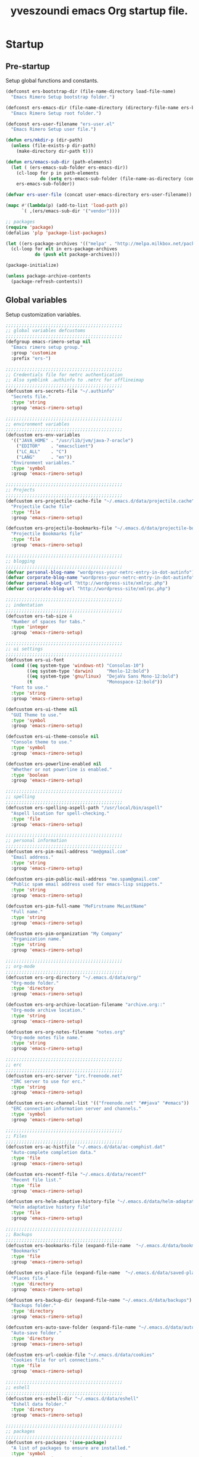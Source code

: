 #+TITLE:       yveszoundi emacs Org startup file.
#+EMAIL:       rimerosolutions AT gmail DOT com
#+STARTUP:     odd hidestars fold
#+LANGUAGE:    en
#+OPTIONS:     skip:nil toc:nil
#+HTML_HEAD:   <link rel="publisher" href="https://github.com/yveszoundi" />

* Startup
** Pre-startup
   Setup global functions and constants.

   #+begin_src emacs-lisp
     (defconst ers-bootstrap-dir (file-name-directory load-file-name)
       "Emacs Rimero Setup bootstrap folder.")
     
     (defconst ers-emacs-dir (file-name-directory (directory-file-name ers-bootstrap-dir))
       "Emacs Rimero Setup root folder.")
     
     (defconst ers-user-filename "ers-user.el"
       "Emacs Rimero Setup user file.")
     
     (defun ers/mkdir-p (dir-path)
       (unless (file-exists-p dir-path)
         (make-directory dir-path t)))
     
     (defun ers/emacs-sub-dir (path-elements)
       (let ( (ers-emacs-sub-folder ers-emacs-dir))
         (cl-loop for p in path-elements
                  do (setq ers-emacs-sub-folder (file-name-as-directory (concat ers-emacs-sub-folder p))))
         ers-emacs-sub-folder))
     
     (defvar ers-user-file (concat user-emacs-directory ers-user-filename))
     
     (mapc #'(lambda(p) (add-to-list 'load-path p))
           `( ,(ers/emacs-sub-dir '("vendor"))))
     
     ;; packages
     (require 'package)
     (defalias 'plp 'package-list-packages)
     
     (let ((ers-package-archives '(("melpa" . "http://melpa.milkbox.net/packages/"))))
       (cl-loop for elt in ers-package-archives
                do (push elt package-archives)))
     
     (package-initialize)
     
     (unless package-archive-contents
       (package-refresh-contents))
   #+end_src
   
** Global variables
   Setup customization variables.
   
   #+begin_src emacs-lisp
     ;;;;;;;;;;;;;;;;;;;;;;;;;;;;;;;;;;;;;;;;;;;;
     ;; global variables defcustoms
     ;;;;;;;;;;;;;;;;;;;;;;;;;;;;;;;;;;;;;;;;;;;;
     (defgroup emacs-rimero-setup nil
       "Emacs rimero setup group."
       :group 'customize
       :prefix "ers-")
     
     ;;;;;;;;;;;;;;;;;;;;;;;;;;;;;;;;;;;;;;;;;;;;
     ;; Credentials file for netrc authentication
     ;; Also symblink .authinfo to .netrc for offlineimap
     ;;;;;;;;;;;;;;;;;;;;;;;;;;;;;;;;;;;;;;;;;;;;
     (defcustom ers-secrets-file "~/.authinfo"
       "Secrets file."
       :type 'string
       :group 'emacs-rimero-setup)
     
     ;;;;;;;;;;;;;;;;;;;;;;;;;;;;;;;;;;;;;;;;;;;;
     ;; environment variables
     ;;;;;;;;;;;;;;;;;;;;;;;;;;;;;;;;;;;;;;;;;;;;
     (defcustom ers-env-variables
       '(("JAVA_HOME" . "/usr/lib/jvm/java-7-oracle")
         ("EDITOR"    . "emacsclient")
         ("LC_ALL"    . "C")
         ("LANG"      . "en"))
       "Environment variables."
       :type 'symbol
       :group 'emacs-rimero-setup)
     
     ;;;;;;;;;;;;;;;;;;;;;;;;;;;;;;;;;;;;;;;;;;;;
     ;; Projects
     ;;;;;;;;;;;;;;;;;;;;;;;;;;;;;;;;;;;;;;;;;;;;
     (defcustom ers-projectile-cache-file "~/.emacs.d/data/projectile.cache"
       "Projectile Cache file"
       :type 'file
       :group 'emacs-rimero-setup)
     
     (defcustom ers-projectile-bookmarks-file "~/.emacs.d/data/projectile-bookmarks.eld"
       "Projectile Bookmarks file"
       :type 'file
       :group 'emacs-rimero-setup)
     
     ;;;;;;;;;;;;;;;;;;;;;;;;;;;;;;;;;;;;;;;;;;;;
     ;; blogging
     ;;;;;;;;;;;;;;;;;;;;;;;;;;;;;;;;;;;;;;;;;;;;
     (defvar personal-blog-name "wordpress-your-netrc-entry-in-dot-autinfo")
     (defvar corporate-blog-name "wordpress-your-netrc-entry-in-dot-autinfo")
     (defvar personal-blog-url "http://wordpress-site/xmlrpc.php")
     (defvar corporate-blog-url "http://wordpress-site/xmlrpc.php")
     
     ;;;;;;;;;;;;;;;;;;;;;;;;;;;;;;;;;;;;;;;;;;;;
     ;; indentation
     ;;;;;;;;;;;;;;;;;;;;;;;;;;;;;;;;;;;;;;;;;;;;
     (defcustom ers-tab-size 4
       "Number of spaces for tabs."
       :type 'integer
       :group 'emacs-rimero-setup)
     
     ;;;;;;;;;;;;;;;;;;;;;;;;;;;;;;;;;;;;;;;;;;;;
     ;; ui settings
     ;;;;;;;;;;;;;;;;;;;;;;;;;;;;;;;;;;;;;;;;;;;;
     (defcustom ers-ui-font
       (cond ((eq system-type 'windows-nt) "Consolas-10")
             ((eq system-type 'darwin)     "Menlo-12:bold")
             ((eq system-type 'gnu/linux)  "DejaVu Sans Mono-12:bold")
             (t                            "Monospace-12:bold"))
       "Font to use."
       :type 'string
       :group 'emacs-rimero-setup)
     
     (defcustom ers-ui-theme nil
       "GUI Theme to use."
       :type 'symbol
       :group 'emacs-rimero-setup)
     
     (defcustom ers-ui-theme-console nil
       "Console theme to use."
       :type 'symbol
       :group 'emacs-rimero-setup)
     
     (defcustom ers-powerline-enabled nil
       "Whether or not powerline is enabled."
       :type 'boolean
       :group 'emacs-rimero-setup)
     
     ;;;;;;;;;;;;;;;;;;;;;;;;;;;;;;;;;;;;;;;;;;;;
     ;; spelling
     ;;;;;;;;;;;;;;;;;;;;;;;;;;;;;;;;;;;;;;;;;;;;
     (defcustom ers-spelling-aspell-path "/usr/local/bin/aspell"
       "Aspell location for spell-checking."
       :type 'file
       :group 'emacs-rimero-setup)
     
     ;;;;;;;;;;;;;;;;;;;;;;;;;;;;;;;;;;;;;;;;;;;;
     ;; personal information
     ;;;;;;;;;;;;;;;;;;;;;;;;;;;;;;;;;;;;;;;;;;;;
     (defcustom ers-pim-mail-address "me@gmail.com"
       "Email address."
       :type 'string
       :group 'emacs-rimero-setup)
     
     (defcustom ers-pim-public-mail-address "me.spam@gmail.com"
       "Public spam email address used for emacs-lisp snippets."
       :type 'string
       :group 'emacs-rimero-setup)
     
     (defcustom ers-pim-full-name "MeFirstname MeLastName"
       "Full name."
       :type 'string
       :group 'emacs-rimero-setup)
     
     (defcustom ers-pim-organization "My Company"
       "Organization name."
       :type 'string
       :group 'emacs-rimero-setup)
     
     ;;;;;;;;;;;;;;;;;;;;;;;;;;;;;;;;;;;;;;;;;;;;
     ;; org-mode
     ;;;;;;;;;;;;;;;;;;;;;;;;;;;;;;;;;;;;;;;;;;;;
     (defcustom ers-org-directory "~/.emacs.d/data/org/"
       "Org-mode folder."
       :type 'directory
       :group 'emacs-rimero-setup)
     
     (defcustom ers-org-archive-location-filename "archive.org::"
       "Org-mode archive location."
       :type 'string
       :group 'emacs-rimero-setup)
     
     (defcustom ers-org-notes-filename "notes.org"
       "Org-mode notes file name."
       :type 'string
       :group 'emacs-rimero-setup)
     
     ;;;;;;;;;;;;;;;;;;;;;;;;;;;;;;;;;;;;;;;;;;;;
     ;; erc
     ;;;;;;;;;;;;;;;;;;;;;;;;;;;;;;;;;;;;;;;;;;;;
     (defcustom ers-erc-server "irc.freenode.net"
       "IRC server to use for erc."
       :type 'string
       :group 'emacs-rimero-setup)
     
     (defcustom ers-erc-channel-list '(("freenode.net" "##java" "#emacs"))
       "ERC connection information server and channels."
       :type 'symbol
       :group 'emacs-rimero-setup)
     
     ;;;;;;;;;;;;;;;;;;;;;;;;;;;;;;;;;;;;;;;;;;;;
     ;; Files
     ;;;;;;;;;;;;;;;;;;;;;;;;;;;;;;;;;;;;;;;;;;;;
     (defcustom ers-ac-histfile "~/.emacs.d/data/ac-comphist.dat"
       "Auto-complete completion data."
       :type 'file
       :group 'emacs-rimero-setup)
     
     (defcustom ers-recentf-file "~/.emacs.d/data/recentf"
       "Recent file list."
       :type 'file
       :group 'emacs-rimero-setup)
     
     (defcustom ers-helm-adaptive-history-file "~/.emacs.d/data/helm-adaptative-history-file"
       "Helm adaptative history file"
       :type 'file
       :group 'emacs-rimero-setup)
     
     ;;;;;;;;;;;;;;;;;;;;;;;;;;;;;;;;;;;;;;;;;;;;
     ;; Backups
     ;;;;;;;;;;;;;;;;;;;;;;;;;;;;;;;;;;;;;;;;;;;;
     (defcustom ers-bookmarks-file (expand-file-name  "~/.emacs.d/data/bookmarks")
       "Bookmarks"
       :type 'file
       :group 'emacs-rimero-setup)
     
     (defcustom ers-place-file (expand-file-name  "~/.emacs.d/data/saved-places")
       "Places file."
       :type 'directory
       :group 'emacs-rimero-setup)
     
     (defcustom ers-backup-dir (expand-file-name "~/.emacs.d/data/backups")
       "Backups folder."
       :type 'directory
       :group 'emacs-rimero-setup)
     
     (defcustom ers-auto-save-folder (expand-file-name "~/.emacs.d/data/auto-save-list/")
       "Auto-save folder."
       :type 'directory
       :group 'emacs-rimero-setup)
     
     (defcustom ers-url-cookie-file "~/.emacs.d/data/cookies"
       "Cookies file for url connections."
       :type 'file
       :group 'emacs-rimero-setup)
     
     ;;;;;;;;;;;;;;;;;;;;;;;;;;;;;;;;;;;;;;;;;;;;
     ;; eshell
     ;;;;;;;;;;;;;;;;;;;;;;;;;;;;;;;;;;;;;;;;;;;;
     (defcustom ers-eshell-dir "~/.emacs.d/data/eshell"
       "Eshell data folder."
       :type 'directory
       :group 'emacs-rimero-setup)
     
     ;;;;;;;;;;;;;;;;;;;;;;;;;;;;;;;;;;;;;;;;;;;;
     ;; packages
     ;;;;;;;;;;;;;;;;;;;;;;;;;;;;;;;;;;;;;;;;;;;;
     (defcustom ers-packages '(use-package)
       "A list of packages to ensure are installed."
       :type 'symbol
       :group 'emacs-rimero-setup)
     
     ;;;;;;;;;;;;;;;;;;;;;;;;;;;;;;;;;;;;;;;;;;;;
     ;; Programs
     ;;;;;;;;;;;;;;;;;;;;;;;;;;;;;;;;;;;;;;;;;;;;
     (defcustom ers-browser-program
       (cond ((eq system-type 'windows-nt) 'browse-url-default-windows-browser)
             ((eq system-type 'darwin)     'browse-url-default-macosx-browser)
             (t                            'browse-url-default-linux-browser))
       "Browser application:"
       :type 'symbol
       :group 'emacs-rimero-setup)
   #+end_src
   
** Post-startup
 
   Define package utility methods and install default packages.

   #+begin_src emacs-lisp
     (defun ers/package-install (pkg)
       "Install a package."
       (unless (package-installed-p pkg)
         (package-install pkg)))
     
     (defun ers/packages-install (pkgs)
       "Install a list of packages."
       (if (sequencep pkgs)
           (cl-loop for pkg in pkgs
                    do (ers/package-install pkg))
         (message "The list of packages must be a list!")))
     
     (ers/packages-install ers-packages)
     
     (require 'use-package)
     (require 'netrc)
     
     (ers/mkdir-p ers-org-directory)
   #+end_src
   

* Sane defaults

  Setup some emacs defaults.

  #+begin_src emacs-lisp    
    (bind-key* "C-s" 'isearch-forward-regexp)
    (bind-key* "C-r" 'isearch-backward-regexp)
    
    ;; Enable disabled commands
    (put 'downcase-region  'disabled nil)
    (put 'upcase-region    'disabled nil)
    (put 'erase-buffer     'disabled nil)
    
    ;; Transparently open compressed files
    (auto-compression-mode t)
  #+end_src

* Backups

  Setup backups.

  #+begin_src emacs-lisp
(setq backup-directory-alist         `(("." . ,ers-backup-dir))
      delete-old-versions            t
      kept-new-versions              6
      kept-old-versions              2
      version-control                t
      bookmark-default-file          ers-bookmarks-file
      url-cookie-file                ers-url-cookie-file
      auto-save-list-file-prefix     ers-auto-save-folder
      ;;auto-save-file-name-transforms `((".*" ,ers-auto-save-folder t))
      tramp-auto-save-directory      ers-auto-save-folder)
  #+end_src
  
* Aliases
  #+begin_src emacs-lisp
  (defalias 'yes-or-no-p 'y-or-n-p)
  (defalias 'serc        'ers/start-erc)
  #+end_src
  
* Utility functions
  
  #+begin_src emacs-lisp
    (defun ers/close-other-buffer ()
      "Close other buffer window."
      (interactive)
      (when (window-parent)
        (other-window -1)
        (bury-buffer)
        (other-window -1)))
    
    (defun ers/eval-and-replace (value)
      "Evaluate the sexp at point and replace it with its value"
      (interactive (list (eval-last-sexp nil)))
      (kill-sexp -1)
      (insert (format "%S" value)))
    
    (defun ers/get-string-from-file (filePath)
      "Return filePath's file content."
      (with-temp-buffer
        (insert-file-contents filePath)
        (buffer-string)))
    
    (defun ers/comment-or-uncomment-line-or-region ()
      "Comment or uncomment the current line or region."
      (interactive)
      (if (region-active-p)
          (comment-or-uncomment-region (region-beginning) (region-end))
        (comment-or-uncomment-region (line-beginning-position) (line-end-position))))
    
    (defun ers/copy-symbol-at-point ()
      "Copy the symbol at point."
      (interactive)
      (let ((b (bounds-of-thing-at-point 'symbol)))
        (when b
          (save-excursion
            (kill-ring-save (car b) (cdr b))))))
    
    (when (eq system-type 'darwin)
      (defvar osx-pbpaste-cmd "/usr/bin/pbpaste"
        "*command-line paste program")
    
      (defvar osx-pbcopy-cmd "/usr/bin/pbcopy"
        "*command-line copy program")
    
      (defun osx-pbpaste ()
        "paste the contents of the os x clipboard into the buffer at point."
        (interactive)
        (call-process osx-pbpaste-cmd nil t t))
    
      (defun osx-pbcopy ()
        "copy the contents of the region into the os x clipboard."
        (interactive)
        (if (or (and (boundp 'mark-active) mark-active)
                (and (fboundp 'region-exists-p) (region-exists-p)))
            (call-process-region
             (region-beginning) (region-end) osx-pbcopy-cmd nil t t)
          (error "region not selected"))))
    
    (defun ers/recompile-init-files()
      "Recompile emacsd files."
      (interactive)
      (byte-recompile-directory user-emacs-directory 0 nil))
  #+end_src
  
* Encoding settings
  
  #+begin_src emacs-lisp
    (set-language-environment   'utf-8)
    (set-keyboard-coding-system 'utf-8)
    (setq locale-coding-system  'utf-8)
    (set-default-coding-systems 'utf-8)
    (set-terminal-coding-system 'utf-8)
    
    (unless (eq system-type 'windows-nt)
      (set-selection-coding-system 'utf-8))
    
    (prefer-coding-system 'utf-8)    
  #+end_src
  
* Eshell configuration
  
  #+begin_src emacs-lisp
    (setq eshell-directory-name ers-eshell-dir)
    
    ;; Set environment variables
    (dolist (p ers-env-variables)
      (setenv (car p) (cdr p)))
    
    (use-package exec-path-from-shell
      :ensure exec-path-from-shell
      :init (when (eq system-type 'darwin)
              (setq exec-path-from-shell-variables '("PATH" "MANPATH" "SHELL")))
      :config (when (eq system-type 'darwin)
                (exec-path-from-shell-initialize)))
    
        ;;;;;;;;;;;;;;;;;;;;;;;;;;;;;;;;;;;;;;;;;;;;
    ;; EShell settings
        ;;;;;;;;;;;;;;;;;;;;;;;;;;;;;;;;;;;;;;;;;;;;
    (require 'eshell)
    
    (require 'vc-git)
    (defun get-git-branch-name (path)
      (let ((git-directory (concat path "/.git")))
        (if (file-exists-p git-directory)
            (concat " (" (vc-git-mode-line-string git-directory) ") ")
          "")))
    
    (defun get-full-time()
      "Full date and time"
      (format-time-string "%a %d.%m.%y %H:%M:%S" (current-time)))
    
    (setq eshell-prompt-function (lambda nil
                                   (concat
                                    "\n"
                                    (concat "[" (eshell/pwd) "] - " (get-full-time))
                                    "\n"
                                    (user-login-name)
                                    "@"
                                    (system-name)
                                    (get-git-branch-name (eshell/pwd))
                                    " $ " )))
    
    (setq eshell-highlight-prompt       nil
          eshell-history-size           8000
          eshell-path-env               (getenv "PATH")
          eshell-cmpl-cycle-completions nil
          eshell-prompt-regexp          "^[^#$]*[#$] ")
    
    (if (boundp 'eshell-save-history-on-exit)
        (setq eshell-save-history-on-exit t)) ; Don't ask, just save
    
    (if (boundp 'eshell-ask-to-save-history)
        (setq eshell-ask-to-save-history 'always)) ; For older(?) version
    
    (autoload 'ansi-color-for-comint-mode-on "ansi-color" nil t)
    (add-hook 'shell-mode-hook 'ansi-color-for-comint-mode-on)
    
    (defun up (&optional level)
      "Change directory from one up to a level of folders."
      (if level
          (let ((path-string ""))
            (cl-dotimes (i level)
              (setq path-string (concat "../" path-string)))
            (cd path-string))
        (cd "..")))
  #+end_src
  
* Indentation settings
  
  #+begin_src emacs-lisp
    (setq-default indent-tabs-mode nil)
    
    (defun ers/indentation-apply-style ()
      (cl-loop for elt in '("c-basic-offset"
                            "tab-width"
                            "js2-basic-offset"
                            "js-indent-level"
                            "py-indent-offset"
                            "sgml-basic-offset"
                            "nxml-child-indent"
                            "nxml-outline-child-indent")
               do (progn
                    (eval `(setq-default ,(intern elt) ers-tab-size))
                    (eval `(setq ,(intern elt) ers-tab-size)))))
    
    (defun ers/indentation-reset-tab-size (new-tab-size)
      (interactive "nEnter new tab size:\n")
      (setq ers-tab-size new-tab-size)
      (ers/indentation-apply-style))
    
    (ers/indentation-apply-style)
    
    (defun ers/indent-region-or-buffer ()
      "Indents an entire buffer using the default intenting scheme."
      (interactive)
    
      (if (region-active-p)
          (indent-region (region-beginning) (region-end))
        (progn
          (delete-trailing-whitespace)
          (indent-region (point-min) (point-max) nil)
          (untabify (point-min) (point-max)))))
    
    (bind-key "C-x /" 'ers/indent-region-or-buffer)
    (bind-key "RET"   'newline-and-indent)
  #+end_src
  
* Org mode settings
  
  #+begin_src emacs-lisp
    (use-package org
      :ensure htmlize
      :init (progn
              (setq org-directory ers-org-directory)
    
              ;; default settings
              (setq org-archive-location (concat org-directory ers-org-archive-location-filename)
                    org-agenda-files (directory-files org-directory t "\.org$")
                    org-export-html-postamble nil
                    org-ers-notes-file (concat org-directory ers-org-notes-filename))
    
              ;; org capture menu
              (setq org-capture-templates
                    '(("d" "Tasks" entry
                       (file+headline org-ers-notes-file "Tasks")
                       "* TODO %?
    SCHEDULED: %^t"          :clock-in t :clock-resume t)
    
                      ("e" "Quick task" entry
                       (file+headline org-ers-notes-file "Tasks")
                       "* TODO %^{Task}
    SCHEDULED: %^t"
    
                       :immediate-finish t)
    
                      ("f" "Orientation" entry (file org-ers-notes-file)
                       "* ORIENTATION %? :@orientation:
    SCHEDULED: %^t"  :clock-in t :clock-resume t)
    
                      ("g" "Coding" entry (file org-ers-notes-file)
                       "* CODING%? :@coding:
    SCHEDULED: %^t"  :clock-in t :clock-resume t)
    
                      ("h" "Help" entry (file org-ers-notes-file)
                       "* HELP %? :@help:
    SCHEDULED: %^t"  :clock-in t :clock-resume t)
    
    
                      ("i" "Phone call" entry (file org-ers-notes-file)
                       "* PHONE %? :@phone:
    SCHEDULED: %^t"   :clock-in t :clock-resume t)
    
    
                      ("j" "Mail browsing" entry (file org-ers-notes-file)
                       "* EMAIL Browsing :@email:
    SCHEDULED: %^t"    :clock-in t :clock-resume t)
    
    
                      ("k" "Mail reply" entry (file org-ers-notes-file)
                       "* EMAIL Reply %? :@email:
    SCHEDULED: %^t"    :clock-in t :clock-resume t)
    
    
                      ("k" "Team Meetings" entry (file org-ers-notes-file)
                       "* TEAM MEETING :@meeting:
    SCHEDULED: %^t"    :clock-in t :clock-resume t)
    
    
                      ("k" "Other meetings" entry (file org-ers-notes-file)
                       "* MEETING %? :@meeting:
    SCHEDULED: %^t"   :clock-in t :clock-resume t)
    
    
                      ("l" "Break" entry (file org-ers-notes-file)
                       "* BREAK :@break:
    SCHEDULED: %^t"    :clock-in t :clock-resume t)))
    
              ;; todo states
              (setq org-todo-keywords '((sequence "TODO(t)" "|" "DONE(d)" "|" "WAITING(w)")
                                        (sequence "REPORT(r)" "BUG(b)" "KNOWNCAUSE(k)" "|" "FIXED(f)")
                                        (sequence "|" "CANCELED(c)")))
    
              ;; tags
              (setq org-tag-alist '(("@orientation" . ?a)
                                    ("@coding" . ?b)
                                    ("@help" . ?c)
                                    ("@phone" . ?d)
                                    ("@documentation" . ?e)
                                    ("@meeting" . ?f)
                                    ("@email" . ?g)
                                    ("@break" . ?h)))
    
              ;; require htmlize.el
              (setq org-agenda-exporter-settings'((ps-number-of-columns 2)
                                                  (ps-landscape-mode t)
                                                  (org-agenda-add-entry-text-maxlines 5)
                                                  (htmlize-output-type 'css)))))
  #+end_src
  
* Personal information
  
  #+begin_src emacs-lisp
    (setq user-mail-address ers-pim-mail-address
          user-full-name ers-pim-full-name
          message-signature-file "~/.signature")
  #+end_src
  
* Programming and related
  
** Version control

   Setup svn and git.

   #+begin_src emacs-lisp
     (use-package vc-svn
       :ensure dsvn
       :init (progn
               (autoload 'svn-status "dsvn" "Run `svn status'." t)
               (autoload 'svn-update "dsvn" "Run `svn update'." t)))
     
     (use-package magit
       :ensure magit
       :bind    ("C-x g" . magit-status)
       :config  (defadvice magit-status (after magit-status-advice (dir) activate)
                  (when (window-parent)
                    (delete-other-windows))))
   #+end_src
   
** Project management
   Use projectile for project management.

   #+begin_src emacs-lisp
  (use-package projectile
    :ensure projectile
    :config (projectile-global-mode t)
    :init (setq projectile-cache-file          ers-projectile-cache-file
                projectile-known-projects-file ers-projectile-bookmarks-file
                projectile-indexing-method     'native                
                projectile-enable-caching      t)
    :diminish projectile-mode)
   #+end_src
  
** Groovy and Grails 

   Settings for Groovy and Grails development.

*** Groovy mode
   #+begin_src emacs-lisp
     (use-package groovy-mode
       :ensure groovy-mode
       :defer t
       :mode ("\\.\\(groovy\\|gradle\\)$" . groovy-mode))
   #+end_src
   
*** Grails settings
   
   #+begin_src emacs-lisp
  (use-package grails-projectile-mode
    :init (grails-projectile-global-mode t)
    :diminish grails-projectile-mode)
   #+end_src
   
** XML mode
   
   #+begin_src emacs-lisp
     (use-package nxml-mode
       :init (setq nxml-slash-auto-complete-flag t)
       :defer t
       :mode ("\\.\\(pom\\|xsd\\|xsl\\|xslt\\|gsp\\)$" . nxml-mode))
   #+end_src
   
** Markdown keybindings
   
   #+begin_src emacs-lisp
     (use-package markdown-mode
       :ensure markdown-mode
       :defer t
       :mode ("\\.\\(markdown\\|mdown\\|md\\)$" . markdown-mode))
   #+end_src
   
* Yasnippets configuration
  
  #+begin_src emacs-lisp
    (use-package yasnippet
      :ensure yasnippet
      :init (setq yas-verbosity 1)
      :config (progn
                (yas-global-mode t)
    
                (let* ((yas-elpa-snippets-folder (car (file-expand-wildcards
                                                       (concat user-emacs-directory "elpa/yasnippet-*/snippets"))))
                       (yas-folder-candidates  `(,yas-elpa-snippets-folder
                                                 ,(concat user-emacs-directory "snippets")
                                                 ,(concat ers-emacs-dir "snippets"))))
    
                  (cl-loop for p in yas-folder-candidates
                           when (not (file-exists-p p)) do (cl-delete p yas-folder-candidates))
    
                  (setq yas-snippet-dirs yas-folder-candidates))
                (yas-reload-all))
      :diminish yas-minor-mode)
  #+end_src
  
* Spellchecking configuration
  
  #+begin_src emacs-lisp
    (setq ispell-program-name ers-spelling-aspell-path)
  #+end_src
  
* Networking
** Web browsing
   
   #+begin_src emacs-lisp
     (setq browse-url-browser-function          ers-browser-program
           browse-url-new-window-flag           t
           browse-url-firefox-new-window-is-tab t)
     (bind-key "C-c m ." 'browse-url-at-point)
     
     ;; w3m
     (use-package w3m
       :ensure w3m
       :init (setq w3m-coding-system             'utf-8
                   w3m-file-coding-system        'utf-8
                   w3m-file-name-coding-system   'utf-8
                   w3m-input-coding-system       'utf-8
                   w3m-output-coding-system      'utf-8
                   w3m-terminal-coding-system    'utf-8
                   w3m-use-cookies               t
                   w3m-cookie-accept-bad-cookies t)
       :bind ("C-c m w" . w3m-browse-url))
     
   #+end_src
   
** IRC configuration
   
   #+begin_src emacs-lisp
     (use-package erc
       :config (progn
                 (setq erc-kill-buffer-on-part          t
                       erc-prompt-for-nickserv-password nil
                       erc-autojoin-channels-alist      ers-erc-channel-list
                       erc-kill-queries-on-quit         t
                       erc-hide-list                    '("JOIN" "PART" "QUIT" "NICK")
                       erc-kill-server-buffer-on-quit   t)
     
                 ;; auto-fill buffer window
                 (add-hook 'window-configuration-change-hook
                           '(lambda () (setq erc-fill-column (- (window-width) 2)))))
     
       :init (defun ers/start-erc ()
               (interactive)
               (let ((erc-config (netrc-machine (netrc-parse ers-secrets-file) "erc-config" t)))
                 (erc :server   ers-erc-server
                      :nick     (netrc-get erc-config "login")
                      :password (netrc-get erc-config "password")))))
     
   #+end_src
   
** Blogging
   
   #+begin_src emacs-lisp
     (use-package org2blog
       :ensure org2blog
       :config (setq corporate-blog (netrc-machine (netrc-parse ers-secrets-file) "corporate-blog" t)
                     personal-blog  (netrc-machine (netrc-parse ers-secrets-file) "personal-blog"  t)
                     org2blog/wp-blog-alist `((,corporate-blog-name
                                               :url ,corporate-blog-url
                                               :username (netrc-get corporate-blog "login")
                                               :password (netrc-get corporate-blog "password"))
                                              (,personal-blog-name
                                               :url ,personal-blog-url
                                               :username (netrc-get personal-blog "login")
                                               :password (netrc-get personal-blog "password")))))
     
   #+end_src
   
* Various utilities
  
  #+begin_src emacs-lisp
    (defun ers/insert-time (&optional date-pattern)
      "Inserts the time given an optional pattern."
      (interactive "P")
      (let ((current-date-pattern (or date-pattern "%a %d.%m.%y %H:%M:%S")))
        (insert (ers/get-date current-date-pattern))))
    
    (defun ers/get-date (date-pattern)
      "Returns a formatted date for a given pattern."
      (format-time-string date-pattern (current-time)))
    
    (defun ers/insert-date-simple ()
      "Inserts the time in year-month-date format."
      (interactive)
      (ers/insert-time "%Y-%m-%d"))
    
    (defun ers/insert-date-raw ()
      "Insert the time in raw format."
      (interactive)
      (ers/insert-time "%Y%m%d.%H%M%S"))
    
    (defun ers/insert-date-full()
      "Inserts the full date and time."
      (interactive)
      (ers/insert-time "%a %d.%m.%y %T"))
    
    (defun open-next-line (arg)
      "Move to the next line and then opens a line.
                            See also `newline-and-indent'."
      (interactive "p")
      (end-of-line)
      (open-line arg)
      (forward-line 1))
    
    (defun open-previous-line (arg)
      "Open a new line before the current one.
                             See also `newline-and-indent'."
      (interactive "p")
      (beginning-of-line)
      (open-line arg))
    
    (use-package switch-window
      :ensure switch-window
      :bind ("C-c e w" . switch-window))
    
    (use-package browse-kill-ring
      :ensure browse-kill-ring
      :defer t
      :config (browse-kill-ring-default-keybindings))
    
    (use-package anzu
      :ensure anzu
      :config (global-anzu-mode t)
      :diminish anzu-mode)
    
    (use-package wrap-region
      :ensure wrap-region
      :config (wrap-region-global-mode t)
      :diminish wrap-region-mode)
    
    (use-package undo-tree
      :ensure undo-tree
      :config (global-undo-tree-mode t)
      :init (setq undo-tree-visualizer-relative-timestamps  t
                  undo-tree-visualizer-timestamps           t)
      :diminish undo-tree-mode)
    
    (use-package expand-region
      :ensure expand-region
      :bind ("C-c e e" . er/expand-region))
    
    (use-package ace-jump-mode
      :ensure ace-jump-mode
      :bind ("C-c e j" . ace-jump-mode)
      :diminish ace-jump-mode)
    
    (use-package uniquify
      :config (setq uniquify-separator           "/"
                    uniquify-buffer-name-style   'forward
                    uniquify-after-kill-buffer-p t
                    uniquify-ignore-buffers-re   "^\\*"))
    
    (use-package saveplace
      :init (progn (setq-default save-place t)
                   (setq save-place-file ers-place-file)))
    
    (use-package recentf
      :init (progn (setq recentf-max-menu-items 100
                         recentf-exclude        '("/tmp" "/ssh:" "\\ido.last" "recentf")
                         recentf-save-file      ers-recentf-file)
                   (recentf-mode +1))
    
      :bind ("C-x C-r" . helm-recentf))
    
    (use-package ls-lisp
      :config (setq ls-lisp-use-insert-directory-program nil
                    ls-lisp-dirs-first t
                    ls-list-ignore-case t))
    
    (use-package dired
      :defer t
      :init (setq dired-recursive-deletes 'always
                  dired-recursive-copies  'always)
      :config (progn
                (put 'dired-find-alternate-file 'disabled nil)
                (defun ers/dired-go-to-first-item ()
                  (interactive)
                  (goto-char (point-min))
                  (dired-next-line 3))
    
                (defun ers/dired-go-to-last-item ()
                  (interactive)
                  (goto-char (point-max))
                  (dired-previous-line 1))
    
                (defun ers/copy-filename-at-point (arg)
                  (interactive "P")
    
                  (let ((f-name-prefix ""))
                    (when arg
                      (setq f-name-prefix default-directory))
    
                    (save-excursion
                      (end-of-line)
                      (let ((b (bounds-of-thing-at-point 'filename)))
                        (when b
                          (save-excursion
                            (let ((beg (decf (car b)))
                                  (end (decf (cdr b))))
                              (kill-new
                               (concat f-name-prefix
                                       (substring-no-properties (buffer-string)
                                                                beg
                                                                end))))))))))
    
                (bind-key "."   'dired-up-directory dired-mode-map)
                (bind-key "@"   'ers/copy-filename-at-point dired-mode-map)
                (bind-key "M-P" 'ers/dired-go-to-first-item dired-mode-map)
                (bind-key "M-N" 'ers/dired-go-to-last-item  dired-mode-map)))
    
    (use-package dired-details
      :ensure dired-details
      :init (setq-default dired-details-hidden-string "--- ")
      :config (dired-details-install))
    
    (use-package drag-stuff
      :ensure drag-stuff
      :bind (("M-P" . drag-stuff-up)
             ("M-N" . drag-stuff-down)))
    
    (use-package duplicate-thing
      :ensure duplicate-thing
      :bind ("C-c d" . duplicate-thing))
    
    (use-package rainbow-delimiters
      :ensure rainbow-delimiters
      :defer t
      :config (add-hook 'prog-mode-hook 'rainbow-delimiters-mode))
    
    (let ((ers-keybindings `((,(kbd "C-c g")       . goto-line)
                             (,(kbd "C-o")         . open-next-line)
                             (,(kbd "M-o")         . open-previous-line)
                             (,(kbd "C-x 4 k")     . ers/close-other-buffer)
                             (,(kbd "C-c C-e")     . ers/eval-and-replace)
                             (,(kbd "C-x y")       . ers/copy-symbol-at-point)
                             (,(kbd "C-c r")       . revert-buffer)
                             (,(kbd "C-x \\")      . ers/comment-or-uncomment-line-or-region))))
      (dolist (ers-keybinding ers-keybindings)
        (global-set-key (car ers-keybinding) (cdr ers-keybinding))))
    
    (add-hook 'emacs-lisp-mode-hook       'turn-on-eldoc-mode)
    (add-hook 'lisp-interaction-mode-hook 'turn-on-eldoc-mode)
    
    (use-package eldoc
      :defer t
      :diminish eldoc-mode)
  #+end_src
  
* Completion, matching and suggestions
** Hippie-expand
   
   #+begin_src emacs-lisp
  (setq hippie-expand-try-functions-list '(try-expand-dabbrev
                                           try-expand-dabbrev-all-buffers
                                           try-expand-dabbrev-from-kill
                                           try-complete-file-name-partially
                                           try-complete-file-name
                                           try-expand-all-abbrevs
                                           try-expand-list
                                           try-expand-line
                                           try-complete-lisp-symbol-partially
                                           try-complete-lisp-symbol))

  (global-set-key "\M- " 'hippie-expand)
   #+end_src
   
** Auto-complete settings
   
   #+begin_src emacs-lisp
     (use-package auto-complete-config
       :ensure auto-complete
       :init (set-default 'ac-sources '(ac-source-abbrev
                                        ac-source-dictionary
                                        ac-source-words-in-buffer
                                        ac-source-words-in-same-mode-buffers
                                        ac-source-semantic))
       :config (progn
                 (setq ac-comphist-file ers-ac-histfile)
                 (ac-config-default)
                 (setq ac-use-menu-map t)
     
                 ;; Default settings
                 (bind-key "C-n" 'ac-next     ac-menu-map)
                 (bind-key "C-p" 'ac-previous ac-menu-map)
                 (bind-key "M-TAB" 'auto-complete ac-menu-map)
     
                 (auto-complete-mode t)
                 (global-auto-complete-mode t))
     
       :diminish auto-complete-mode)
   #+end_src
   
** Helm settings
   
   #+begin_src emacs-lisp
     (use-package helm
       :ensure helm
     
       :config (setq helm-ff-transformer-show-only-basename nil
                     helm-adaptive-history-file             ers-helm-adaptive-history-file
                     helm-boring-file-regexp-list           '("\\.git$" "\\.svn$" "\\.elc$")
                     helm-yank-symbol-first                 t
                     helm-ff-auto-update-initial-value      t
                     helm-input-idle-delay                  0.1
                     helm-idle-delay                        0.1)
     
       :init (progn
               (require 'helm-config)
               (helm-mode t)
               (helm-adaptative-mode t)
     
               (use-package helm-ag
                 :ensure helm-ag
                 :init (progn
                         (bind-key "C-c p A" 'helm-ag projectile-mode-map)
                         (defalias 'ag 'helm-ag))
                 :bind ("C-c a" . helm-ag))
     
               (use-package helm-descbinds
                 :ensure helm-descbinds
                 :bind ("C-h b"   . helm-descbinds))
     
               (use-package helm-projectile
                 :ensure helm-projectile
                 :bind ("C-c h" . helm-projectile))
     
               (add-hook 'eshell-mode-hook
                         #'(lambda ()
                             (bind-key "M-p" 'helm-eshell-history eshell-mode-map)))
     
               (bind-key "C-c C-SPC" 'helm-ff-run-toggle-auto-update helm-find-files-map))
          
       :bind (("C-x r l" . helm-bookmarks)
              ("C-x C-m" . helm-M-x)
              ("C-x C-f" . helm-find-files)
              ("C-x C-b" . helm-buffers-list)
              ("C-c o"   . helm-occur))
     
       :diminish helm-mode)
   #+end_src
   
* UI configuration
  
** Misc
   
   #+begin_src emacs-lisp
  (setq visible-bell             t
        display-time-24hr-format t
        use-dialog-box           nil
        default-frame-alist      `((font . ,ers-ui-font)))
   #+end_src
   
** Themes
   
   #+begin_src emacs-lisp
  (defun ers/load-theme (theme-symbol)
    (when (boundp theme-symbol)
      (when (symbol-value theme-symbol)
        (funcall 'load-theme (symbol-value theme-symbol) t))))

  (if window-system
      (ers/load-theme 'ers-ui-theme)
    (ers/load-theme 'ers-ui-theme-console))
   #+end_src
   
** Modeline
   
   #+begin_src emacs-lisp
     (when (boundp 'ers-powerline-enabled)
       (when ers-powerline-enabled
         (use-package powerline
           :ensure powerline
           :init (setq powerline-arrow-shape 'curve)
           :config (powerline-default-theme))))
   #+end_src
   
** Fonts
   #+begin_src emacs-lisp
     (defun ers/fontify-frame (frame)
       (set-frame-parameter frame 'font ers-ui-font))
     
     (defun ers/set-current-font ()
       (interactive)
       ;; Fontify current frame
       (ers/fontify-frame nil)
       ;; Fontify any future frames
       (push 'ers/fontify-frame after-make-frame-functions))
     
     (if window-system
         (ers/set-current-font))
   #+end_src
   
** Enable/Disable UI modes
   
   #+begin_src emacs-lisp
     (defun ers/apply-frame-settings ()
       (dolist (mode '(menu-bar-mode tool-bar-mode scroll-bar-mode blink-cursor-mode))
         (when (fboundp mode) (funcall mode -1)))
     
       (dolist (mode '(show-paren-mode display-time-mode column-number-mode))
         (when (fboundp mode) (funcall mode 1))))
     
     (ers/apply-frame-settings)
   #+end_src
   
* User settings
  
  #+begin_src emacs-lisp
    (when (file-exists-p ers-user-file)
      (load ers-user-file 'noerror))
    
    (message "emacs-rimero-setup done loading.")
  #+end_src

